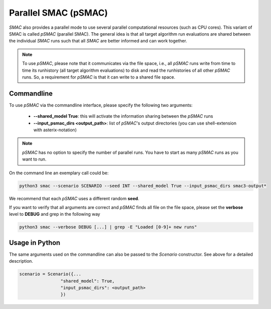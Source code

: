 Parallel SMAC (pSMAC)
---------------------

*SMAC* also provides a parallel mode to use several parallel computational resources (such as CPU cores).
This variant of SMAC is called *pSMAC* (parallel SMAC).
The general idea is that all target algorithm run evaluations are shared between the individual *SMAC* runs
such that all *SMAC* are better informed and can work together.

.. note::

	To use *pSMAC*, please note that it communicates via the file space,
	i.e., all *pSMAC* runs write from time to time its runhistory (all target algorithm evaluations)
	to disk and read the runhistories of all other *pSMAC* runs.
	So, a requirement for *pSMAC* is that it can write to a shared file space.

.. _psmaccommandline:

Commandline 
~~~~~~~~~~~
To use *pSMAC* via the commandline interface,
please specify the following two arguments:

     * **--shared_model True**: this will activate the information sharing between the *pSMAC* runs
     * **--input_psmac_dirs <output_path>**: list of *pSMAC*'s output directories (you can use shell-extension with asterix-notation)
     
.. note::

	*pSMAC* has no option to specify the number of parallel runs. You have to start as many *pSMAC* runs as you want to run.

On the command line an exemplary call could be:

.. code-block:: bash

        python3 smac --scenario SCENARIO --seed INT --shared_model True --input_psmac_dirs smac3-output*

We recommend that each *pSMAC* uses a different random **seed**.

If you want to verify that all arguments are correct and *pSMAC* finds all file on the file space,
please set the **verbose** level to **DEBUG** and grep in the following way

.. code-block:: bash
  
		python3 smac --verbose DEBUG [...] | grep -E "Loaded [0-9]+ new runs"

.. _psmacinpython:

Usage in Python
~~~~~~~~~~~~~~~

The same arguments used on the commandline can also be passed to the *Scenario* constructor.
See above for a detailed description.

.. code-block:: python

        scenario = Scenario({...
			"shared_model": True,
			"input_psmac_dirs": <output_path>
			})
				
        

